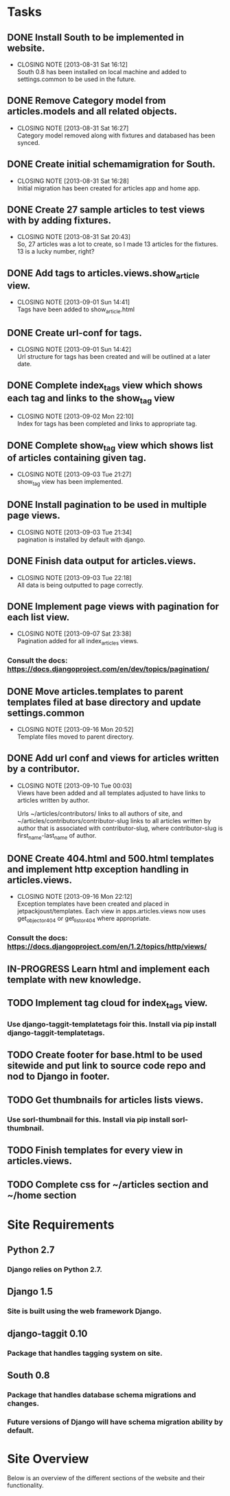 * Tasks

** DONE Install South to be implemented in website.
   CLOSED: [2013-08-31 Sat 16:12]
   - CLOSING NOTE [2013-08-31 Sat 16:12] \\
     South 0.8 has been installed on local machine and added to settings.common to be used in the future.
** DONE Remove Category model from articles.models and all related objects.
   CLOSED: [2013-08-31 Sat 16:26]
   - CLOSING NOTE [2013-08-31 Sat 16:27] \\
     Category model removed along with fixtures and databased has been synced.
** DONE Create initial schemamigration for South.
   CLOSED: [2013-08-31 Sat 16:27]
   - CLOSING NOTE [2013-08-31 Sat 16:28] \\
     Initial migration has been created for articles app and home app.
** DONE Create 27 sample articles to test views with by adding fixtures.
   CLOSED: [2013-08-31 Sat 20:42]
   - CLOSING NOTE [2013-08-31 Sat 20:43] \\
     So, 27 articles was a lot to create, so I made 13 articles for the fixtures.  13 is a lucky number, right?
** DONE Add tags to articles.views.show_article view.
   CLOSED: [2013-09-01 Sun 14:41]
   - CLOSING NOTE [2013-09-01 Sun 14:41] \\
     Tags have been added to show_article.html
** DONE Create url-conf for tags.
   CLOSED: [2013-09-01 Sun 14:41]
   - CLOSING NOTE [2013-09-01 Sun 14:42] \\
     Url structure for tags has been created and will be outlined at a later date.
** DONE Complete index_tags view which shows each tag and links to the show_tag view
   CLOSED: [2013-09-02 Mon 22:10]
   - CLOSING NOTE [2013-09-02 Mon 22:10] \\
     Index for tags has been completed and links to appropriate tag.
** DONE Complete show_tag view which shows list of articles containing given tag.
   CLOSED: [2013-09-03 Tue 21:02]
   - CLOSING NOTE [2013-09-03 Tue 21:27] \\
     show_tag view has been implemented.
** DONE Install pagination to be used in multiple page views.
   CLOSED: [2013-09-03 Tue 21:34]
   - CLOSING NOTE [2013-09-03 Tue 21:34] \\
     pagination is installed by default with django.
** DONE Finish data output for articles.views.
   CLOSED: [2013-09-03 Tue 22:18]
   - CLOSING NOTE [2013-09-03 Tue 22:18] \\
     All data is being outputted to page correctly.
** DONE Implement page views with pagination for each list view.
   CLOSED: [2013-09-07 Sat 23:38]
   - CLOSING NOTE [2013-09-07 Sat 23:38] \\
     Pagination added for all index_articles views.
*** Consult the docs: https://docs.djangoproject.com/en/dev/topics/pagination/
** DONE Move articles.templates to parent templates filed at base directory and update settings.common
   CLOSED: [2013-09-16 Mon 20:51]
   - CLOSING NOTE [2013-09-16 Mon 20:52] \\
     Template files moved to parent directory.
** DONE Add url conf and views for articles written by a contributor.
   CLOSED: [2013-09-10 Tue 00:02]
   - CLOSING NOTE [2013-09-10 Tue 00:03] \\
     Views have been added and all templates adjusted to have links to articles written by author.

     Urls ~/articles/contributors/ links to all authors of site, and ~/articles/contributors/contributor-slug
     links to all articles written by author that is associated with contributor-slug,
     where contributor-slug is first_name-last_name of author.
** DONE Create 404.html and 500.html templates and implement http exception handling in articles.views.
   CLOSED: [2013-09-16 Mon 22:06]
   - CLOSING NOTE [2013-09-16 Mon 22:12] \\
     Exception templates have been created and placed in jetpackjoust/templates.
     Each view in apps.articles.views now uses get_object_or_404 or get_list_or_404
     where appropriate.
*** Consult the docs: https://docs.djangoproject.com/en/1.2/topics/http/views/
** IN-PROGRESS Learn html and implement each template with new knowledge.
** TODO Implement tag cloud for index_tags view.
*** Use django-taggit-templatetags foir this.  Install via pip install django-taggit-templatetags.
** TODO Create footer for base.html to be used sitewide and put link to source code repo and nod to Django in footer.
** TODO Get thumbnails for articles lists views.
*** Use sorl-thumbnail for this.  Install via pip install sorl-thumbnail.
** TODO Finish templates for every view in articles.views.
** TODO Complete css for ~/articles section and ~/home section


* Site Requirements

** Python 2.7
*** Django relies on Python 2.7.
** Django 1.5
*** Site is built using the web framework Django.
** django-taggit 0.10
*** Package that handles tagging system on site.
** South 0.8
*** Package that handles database schema migrations and changes.
*** Future versions of Django will have schema migration ability by default.


* Site Overview

Below is an overview of the different sections of the website and their
functionality.

